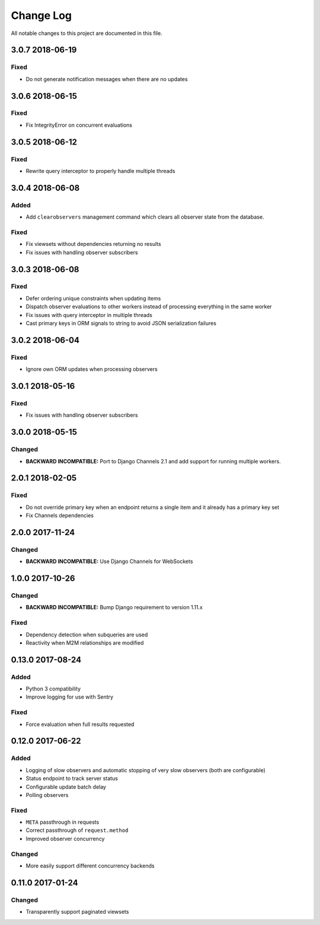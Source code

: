 ##########
Change Log
##########

All notable changes to this project are documented in this file.

================
3.0.7 2018-06-19
================

Fixed
-----
* Do not generate notification messages when there are no updates


================
3.0.6 2018-06-15
================

Fixed
-----
* Fix IntegrityError on concurrent evaluations


================
3.0.5 2018-06-12
================

Fixed
-----
* Rewrite query interceptor to properly handle multiple threads


================
3.0.4 2018-06-08
================

Added
-----
* Add ``clearobservers`` management command which clears all observer
  state from the database.

Fixed
-----
* Fix viewsets without dependencies returning no results
* Fix issues with handling observer subscribers


================
3.0.3 2018-06-08
================

Fixed
-----
* Defer ordering unique constraints when updating items
* Dispatch observer evaluations to other workers instead of processing
  everything in the same worker
* Fix issues with query interceptor in multiple threads
* Cast primary keys in ORM signals to string to avoid JSON serialization
  failures


================
3.0.2 2018-06-04
================

Fixed
-----
* Ignore own ORM updates when processing observers


================
3.0.1 2018-05-16
================

Fixed
-----
* Fix issues with handling observer subscribers


================
3.0.0 2018-05-15
================

Changed
-------
* **BACKWARD INCOMPATIBLE:** Port to Django Channels 2.1 and add support
  for running multiple workers.


================
2.0.1 2018-02-05
================

Fixed
-----
* Do not override primary key when an endpoint returns a single item and
  it already has a primary key set
* Fix Channels dependencies


================
2.0.0 2017-11-24
================

Changed
-------
- **BACKWARD INCOMPATIBLE:** Use Django Channels for WebSockets


================
1.0.0 2017-10-26
================

Changed
-------
- **BACKWARD INCOMPATIBLE:** Bump Django requirement to version 1.11.x

Fixed
-----
* Dependency detection when subqueries are used
* Reactivity when M2M relationships are modified


=================
0.13.0 2017-08-24
=================

Added
-----
* Python 3 compatibility
* Improve logging for use with Sentry

Fixed
-----
* Force evaluation when full results requested

=================
0.12.0 2017-06-22
=================

Added
-----
* Logging of slow observers and automatic stopping of very slow
  observers (both are configurable)
* Status endpoint to track server status
* Configurable update batch delay
* Polling observers

Fixed
-----
* ``META`` passthrough in requests
* Correct passthrough of ``request.method``
* Improved observer concurrency

Changed
-------
* More easily support different concurrency backends


=================
0.11.0 2017-01-24
=================

Changed
-------
* Transparently support paginated viewsets
